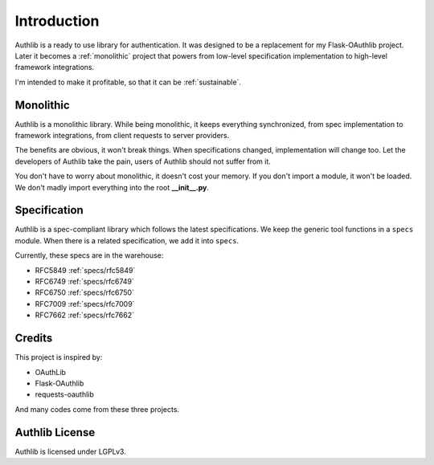 .. _intro:

Introduction
============

Authlib is a ready to use library for authentication. It was designed to be a
replacement for my Flask-OAuthlib project. Later it becomes a :ref:`monolithic`
project that powers from low-level specification implementation to high-level
framework integrations.

I'm intended to make it profitable, so that it can be :ref:`sustainable`.

.. _monolithic:

Monolithic
----------

Authlib is a monolithic library. While being monolithic, it keeps everything
synchronized, from spec implementation to framework integrations, from client
requests to server providers.

The benefits are obvious, it won't break things. When specifications changed,
implementation will change too. Let the developers of Authlib take the pain,
users of Authlib should not suffer from it.

You don't have to worry about monolithic, it doesn't cost your memory. If
you don't import a module, it won't be loaded. We don't madly import everything
into the root **__init__.py**.

Specification
-------------

Authlib is a spec-compliant library which follows the latest specifications.
We keep the generic tool functions in a ``specs`` module. When there is a
related specification, we add it into ``specs``.

Currently, these specs are in the warehouse:

* RFC5849 :ref:`specs/rfc5849`
* RFC6749 :ref:`specs/rfc6749`
* RFC6750 :ref:`specs/rfc6750`
* RFC7009 :ref:`specs/rfc7009`
* RFC7662 :ref:`specs/rfc7662`

Credits
-------

This project is inspired by:

* OAuthLib
* Flask-OAuthlib
* requests-oauthlib

And many codes come from these three projects.

Authlib License
---------------

Authlib is licensed under LGPLv3.
